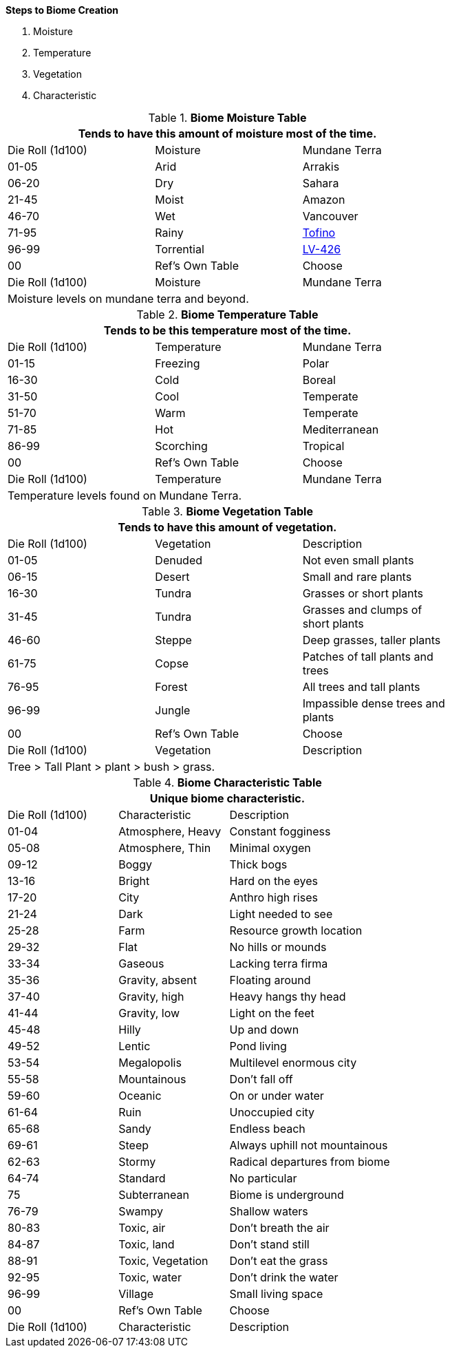 .*Steps to Biome Creation*
. Moisture
. Temperature
. Vegetation
. Characteristic

.*Biome Moisture Table*
[width="75%",cols="^,^,<",frame="all", stripes="even"]
|===
3+<|Tends to have this amount of moisture most of the time.

|Die Roll (1d100)
|Moisture
|Mundane Terra

|01-05
|Arid
|Arrakis

|06-20
|Dry
|Sahara

|21-45
|Moist
|Amazon

|46-70
|Wet
|Vancouver

|71-95
|Rainy
|https://en.wikipedia.org/wiki/Tofino[Tofino]

|96-99
|Torrential
|https://en.wikipedia.org/wiki/Aliens_(film)[LV-426]

|00
|Ref's Own Table
|Choose

|Die Roll (1d100)
|Moisture
|Mundane Terra

3+<|Moisture levels on mundane terra and beyond.

|===


.*Biome Temperature Table*
[width="75%",cols="^,^,<",frame="all", stripes="even"]
|===
3+<|Tends to be this temperature most of the time.

|Die Roll (1d100)
|Temperature
|Mundane Terra

|01-15
|Freezing
|Polar 

|16-30
|Cold 
|Boreal

|31-50
|Cool
|Temperate 

|51-70
|Warm
|Temperate

|71-85
|Hot
|Mediterranean

|86-99
|Scorching
|Tropical

|00
|Ref's Own Table
|Choose

|Die Roll (1d100)
|Temperature
|Mundane Terra

3+<|Temperature levels found on Mundane Terra.
|===



.*Biome Vegetation Table*
[width="75%",cols="^,^,<",frame="all", stripes="even"]
|===
3+<|Tends to have this amount of vegetation.

|Die Roll (1d100)
|Vegetation
|Description


|01-05
|Denuded
|Not even small plants

|06-15
|Desert
|Small and rare plants

|16-30
|Tundra
|Grasses or short plants

|31-45
|Tundra
|Grasses and clumps of short plants

|46-60
|Steppe
|Deep grasses, taller plants

|61-75
|Copse
|Patches of tall plants and trees

|76-95
|Forest
|All trees and tall plants

|96-99
|Jungle
|Impassible dense trees and plants

|00
|Ref's Own Table
|Choose

|Die Roll (1d100)
|Vegetation
|Description

3+<|Tree > Tall Plant > plant > bush > grass.

|===


.*Biome Characteristic Table*
[width="75%",cols="^1,^1,<2",frame="all", stripes="even"]
|===
3+<|Unique biome characteristic.

|Die Roll (1d100)
|Characteristic
|Description


|01-04
|Atmosphere, Heavy
|Constant fogginess

|05-08
|Atmosphere, Thin
|Minimal oxygen

|09-12
|Boggy
|Thick bogs

|13-16
|Bright
|Hard on the eyes

|17-20
|City
|Anthro high rises

|21-24
|Dark
|Light needed to see

|25-28
|Farm
|Resource growth location

|29-32
|Flat
|No hills or mounds

|33-34
|Gaseous
|Lacking terra firma

|35-36
|Gravity, absent
|Floating around

|37-40
|Gravity, high
|Heavy hangs thy head

|41-44
|Gravity, low
|Light on the feet

|45-48
|Hilly
|Up and down

|49-52
|Lentic 
|Pond living

|53-54
|Megalopolis
|Multilevel enormous city

|55-58
|Mountainous
|Don't fall off

|59-60
|Oceanic
|On or under water

|61-64
|Ruin
|Unoccupied city

|65-68
|Sandy
|Endless beach

|69-61
|Steep
|Always uphill not mountainous

|62-63
|Stormy
|Radical departures from biome

|64-74
|Standard
|No particular 

|75
|Subterranean
|Biome is underground

|76-79
|Swampy
|Shallow waters

|80-83
|Toxic, air
|Don't breath the air

|84-87
|Toxic, land
|Don't stand still

|88-91
|Toxic, Vegetation
|Don't eat the grass

|92-95
|Toxic, water
|Don't drink the water

|96-99
|Village
|Small living space



|00
|Ref's Own Table
|Choose

|Die Roll (1d100)
|Characteristic
|Description

|===









